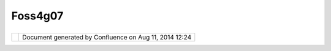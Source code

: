 Foss4g07
########

+---------+---------+---------+---------+---------+---------+---------+---------+---------+---------+---------+---------+---------+---------+
| Communi |
| ty      |
| Plugins |
| :       |
| FOSS4G0 |
| 7       |
| This    |
| page    |
| last    |
| changed |
| on Mar  |
| 08,     |
| 2010 by |
| jgarnet |
| t.      |
| I'm     |
| collect |
| ing     |
| informa |
| tion    |
| about   |
| uDig    |
| and its |
| presenc |
| e       |
| at      |
| FOSS4G. |
| I guess |
| I'll    |
| start   |
| with    |
| links   |
| to my   |
| talk    |
| and to  |
| RC12.   |
|         |
| | The   |
| latest  |
| (and    |
| definit |
| ely     |
| most    |
| usable  |
| uDig):  |
| |       |
| `uDig   |
| 1.1.RC1 |
| 2 <http |
| ://udig |
| .refrac |
| tions.n |
| et/conf |
| luence/ |
| /displa |
| y/UDIG/ |
| uDig+1. |
| 1.RC12> |
| `__     |
|         |
| Present |
| ations: |
|         |
| -  `uDi |
| g       |
|    Case |
|    Stud |
| ies     |
|    Slid |
| es <htt |
| p://udi |
| g.refra |
| ctions. |
| net/doc |
| s/uDigC |
| aseStud |
| ies.pdf |
| >`__    |
| -  `JGr |
| ass     |
|    and  |
|    Udig |
| ,       |
|    chro |
| nicles  |
|    of a |
|    love |
| story < |
| http:// |
| www.fos |
| s4g2007 |
| .org/pr |
| esentat |
| ions/vi |
| ew.php? |
| abstrac |
| t_id=14 |
| 7>`__   |
| -  `An  |
|    inte |
| grated  |
|    clie |
| nt      |
|    for  |
|    Web  |
|    Proc |
| essing  |
|    Serv |
| ices    |
|    -    |
|    Upgr |
| ading   |
|    uDig |
|    with |
|    Proc |
| essing  |
|    powe |
| r <http |
| ://www. |
| foss4g2 |
| 007.org |
| /presen |
| tations |
| /view.p |
| hp?abst |
| ract_id |
| =165>`_ |
| _       |
| -  `Fea |
| ture    |
|    cach |
| ing     |
|    in   |
|    GeoT |
| ools    |
|    and  |
|    uDig |
|  <http: |
| //www.f |
| oss4g20 |
| 07.org/ |
| present |
| ations/ |
| view.ph |
| p?abstr |
| act_id= |
| 151>`__ |
| -  `Coo |
| rdinate |
|    Syst |
| em      |
|    Tran |
| sformat |
| ions    |
|    in   |
|    Geot |
| ools    |
|    and  |
|    uDig |
|    -    |
|    Cont |
| ributio |
| n       |
|    of   |
|    Goog |
| le      |
|    Summ |
| er      |
|    of   |
|    Code |
|    2006 |
|    and  |
|    2007 |
|  <http: |
| //www.f |
| oss4g20 |
| 07.org/ |
| present |
| ations/ |
| view.ph |
| p?abstr |
| act_id= |
| 125>`__ |
|         |
| Lab:    |
|         |
| -  `An  |
|    Intr |
| oductio |
| n       |
|    to   |
|    the  |
|    uDig |
|    Open |
|    Sour |
| ce      |
|    Desk |
| top <ht |
| tp://ww |
| w.foss4 |
| g2007.o |
| rg/labs |
| /L-08/> |
| `__     |
|         |
| Demo    |
| Theatre |
| :       |
|         |
| -  Jess |
| e       |
|    mana |
| ged     |
|    to   |
|    do   |
|    his  |
|    uDig |
|    demo |
|    thre |
| e       |
|    time |
| s,      |
|    back |
|    to   |
|    back |
| ,       |
|    in   |
|    orde |
| r       |
|    to   |
|    cove |
| r       |
|    for  |
|    an   |
|    empt |
| y       |
|    slot |
| .       |
|    Than |
| ks      |
|    Jess |
| e!      |
|         |
| Article |
| s       |
| ------- |
| -       |
|         |
| -  `Geo |
| Tools   |
|    at   |
|    FOSS |
| 4G      |
|    2007 |
|  <http: |
| //docs. |
| codehau |
| s.org/d |
| isplay/ |
| GEOTOOL |
| S/GeoTo |
| ols+at+ |
| FOSS4G+ |
| 2007>`_ |
| _       |
| -  `FOS |
| S4G     |
|    Over |
| view <h |
| ttp://w |
| ww.osge |
| o.org/t |
| yler/fo |
| ss4g200 |
| 7_overv |
| iew>`__ |
|         |
| Code Sp |
| rint    |
| ------- |
| ----    |
|         |
| #. Opti |
| mize    |
|    JPEG |
|    rend |
| ering   |
|    so   |
|    that |
|    it   |
|    woul |
| d       |
|    be   |
|    perf |
| ormant  |
|    and  |
|    memo |
| ry      |
|    effi |
| cient.  |
| #. Exte |
| nd      |
|    Jess |
| e's     |
|    Expo |
| rt      |
|    to   |
|    imag |
| e       |
|    plug |
| in      |
|    to   |
|    expo |
| rt      |
|    to   |
|    PDF. |
|    This |
|    allo |
| ws      |
|    a    |
|    user |
|    to   |
|    spec |
| ify     |
|    the  |
|    type |
|    of   |
|    pape |
| r       |
|    to   |
|    prin |
| t       |
|    to,  |
|    land |
| scape   |
|    or   |
|    port |
| rait,   |
|    and  |
|    the  |
|    scal |
| e       |
|    at   |
|    whic |
| h       |
|    to   |
|    prin |
| t.      |
| #. Fixe |
| d       |
|    some |
|    issu |
| es      |
|    with |
|    setS |
| cale    |
|    meth |
| od      |
|    so   |
|    that |
|    it   |
|    is   |
|    accu |
| rate    |
|    at   |
|    the  |
|    mome |
| nt      |
|    accu |
| rate    |
|    in a |
|    non- |
| angular |
|    unit |
| s.      |
|    Angu |
| lar     |
|    unit |
| s       |
|    will |
|    come |
|    soon |
| .       |
| #. Made |
|    all  |
|    refe |
| rences  |
|    in   |
|    uDig |
|    be   |
|    rela |
| tive    |
|    to   |
|    the  |
|    map  |
|    or   |
|    cata |
| log     |
|    so a |
|    work |
| space   |
|    or   |
|    map  |
|    (and |
|    its  |
|    data |
| )       |
|    can  |
|    be   |
|    zipp |
| ed      |
|    up   |
|    and  |
|    move |
| d       |
|    to   |
|    anot |
| her     |
|    loca |
| tion.   |
| #. Bega |
| n       |
|    addi |
| ng      |
|    cons |
| olidati |
| on      |
|    func |
| tionali |
| ty.     |
|    This |
|    will |
|    allo |
| w       |
|    a    |
|    user |
|    to   |
|    cons |
| olidate |
|    a    |
|    proj |
| ect     |
|    or   |
|    work |
| space.  |
|    Mean |
| ing     |
|    all  |
|    the  |
|    data |
|    will |
|    be   |
|    copi |
| ed      |
|    or   |
|    move |
| d       |
|    to   |
|    the  |
|    proj |
| ect     |
|    or   |
|    work |
| space   |
|    so   |
|    that |
|    it   |
|    can  |
|    be   |
|    easi |
| ly      |
|    pack |
| aged,   |
|    move |
| d       |
|    etc. |
| ..      |
         
+---------+---------+---------+---------+---------+---------+---------+---------+---------+---------+---------+---------+---------+---------+

+------------+----------------------------------------------------------+
| |image1|   | Document generated by Confluence on Aug 11, 2014 12:24   |
+------------+----------------------------------------------------------+

.. |image0| image:: images/border/spacer.gif
.. |image1| image:: images/border/spacer.gif
